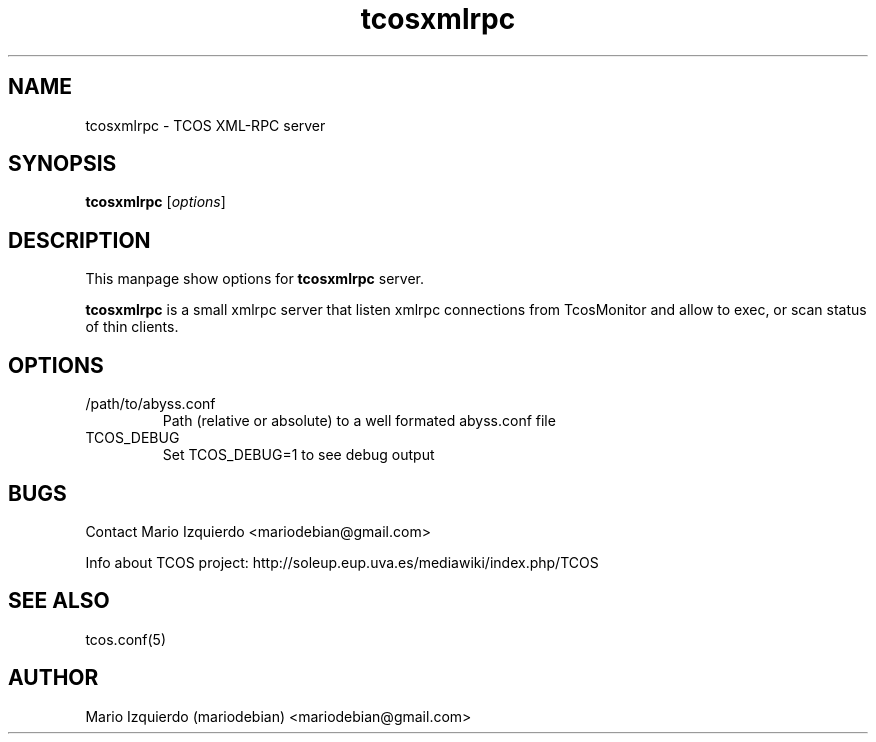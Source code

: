 .TH tcosxmlrpc 1 "Jun 19, 2006" "tcosxmlrpc man page"

.SH NAME
tcosxmlrpc \- TCOS XML-RPC server

.SH SYNOPSIS
.B tcosxmlrpc
.RI [ options ]
.br

.SH DESCRIPTION

This manpage show options for 
.B tcosxmlrpc
server.

.PP
\fBtcosxmlrpc\fP is a small xmlrpc server that listen xmlrpc connections
from TcosMonitor and allow to exec, or scan status of thin clients.

.SH OPTIONS
.B
.IP /path/to/abyss.conf
Path (relative or absolute) to a well formated abyss.conf file

.B
.IP TCOS_DEBUG
Set TCOS_DEBUG=1 to see debug output

.SH BUGS
Contact Mario Izquierdo <mariodebian@gmail.com>

Info about TCOS project: http://soleup.eup.uva.es/mediawiki/index.php/TCOS

.SH SEE ALSO
tcos.conf(5)

.SH AUTHOR
Mario Izquierdo (mariodebian) <mariodebian@gmail.com>
